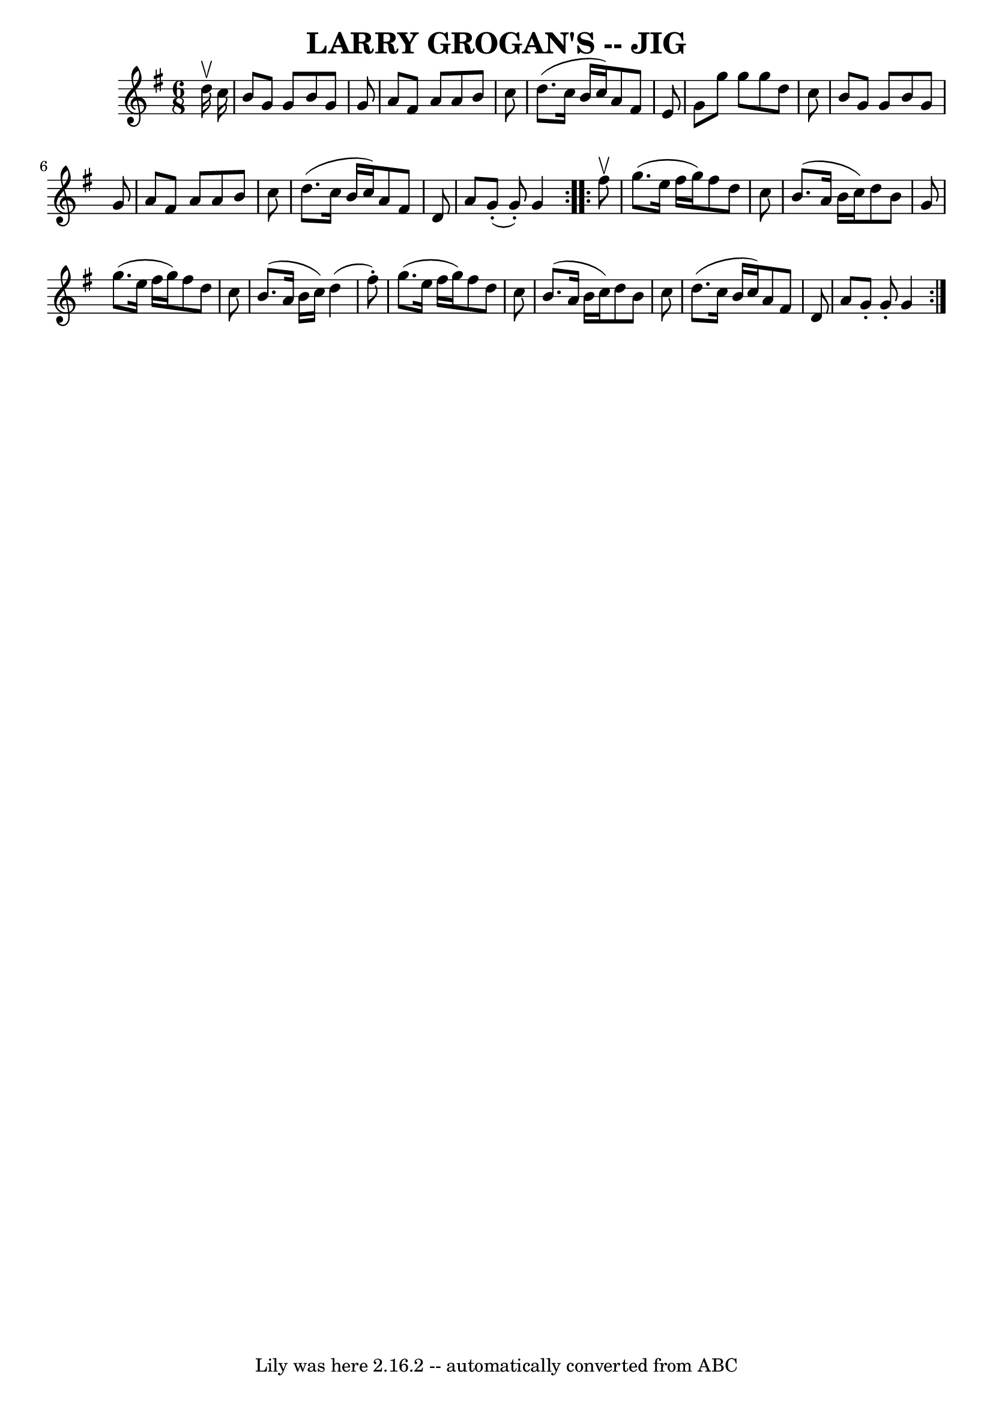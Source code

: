 \version "2.7.40"
\header {
	book = "Ryan's Mammoth Collection"
	crossRefNumber = "1"
	footnotes = ""
	tagline = "Lily was here 2.16.2 -- automatically converted from ABC"
	title = "LARRY GROGAN'S -- JIG"
}
voicedefault =  {
\set Score.defaultBarType = "empty"

\repeat volta 2 {
\time 6/8 \key g \major   d''16 ^\upbow   c''16  \bar "|"   b'8    g'8    g'8   
 b'8    g'8    g'8  \bar "|"   a'8    fis'8    a'8    a'8    b'8    c''8  
\bar "|"   d''8. (   c''16    b'16    c''16  -)   a'8    fis'8    e'8  \bar "|" 
  g'8    g''8    g''8    g''8    d''8    c''8  \bar "|"     b'8    g'8    g'8   
 b'8    g'8    g'8  \bar "|"   a'8    fis'8    a'8    a'8    b'8    c''8  
\bar "|"   d''8. (   c''16    b'16    c''16  -)   a'8    fis'8    d'8  \bar "|" 
  a'8      g'8 (-.   g'8 -. -)   g'4  } \repeat volta 2 {     fis''8 ^\upbow 
\bar "|"   g''8. (   e''16    fis''16    g''16  -)   fis''8    d''8    c''8  
\bar "|"   b'8. (   a'16    b'16    c''16  -)   d''8    b'8    g'8  \bar "|"   
g''8. (   e''16    fis''16    g''16  -)   fis''8    d''8    c''8  \bar "|"   
b'8. (   a'16    b'16    c''16  -)   d''4 (   fis''8 -. -) \bar "|"     g''8. ( 
  e''16    fis''16    g''16  -)   fis''8    d''8    c''8  \bar "|"   b'8. (   
a'16    b'16    c''16  -)   d''8    b'8    c''8  \bar "|"   d''8. (   c''16    
b'16    c''16  -)   a'8    fis'8    d'8  \bar "|"   a'8    g'8 -.   g'8 -.   
g'4  }   
}

\score{
    <<

	\context Staff="default"
	{
	    \voicedefault 
	}

    >>
	\layout {
	}
	\midi {}
}
